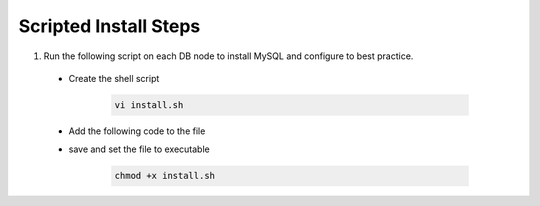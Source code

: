 Scripted Install Steps
======================

#. Run the following script on each DB node to install MySQL and configure to best practice.
  
  * Create the shell script 

     .. code-block:: bash

          vi install.sh


  * Add the following code to the file
     .. toggle-header::
            :header: **Click to expand**
     
            .. code-block:: bash

              .. include:: ./scripts/mysqlinstall.rst

  * save and set the file to executable

      .. code-block:: bash

          chmod +x install.sh